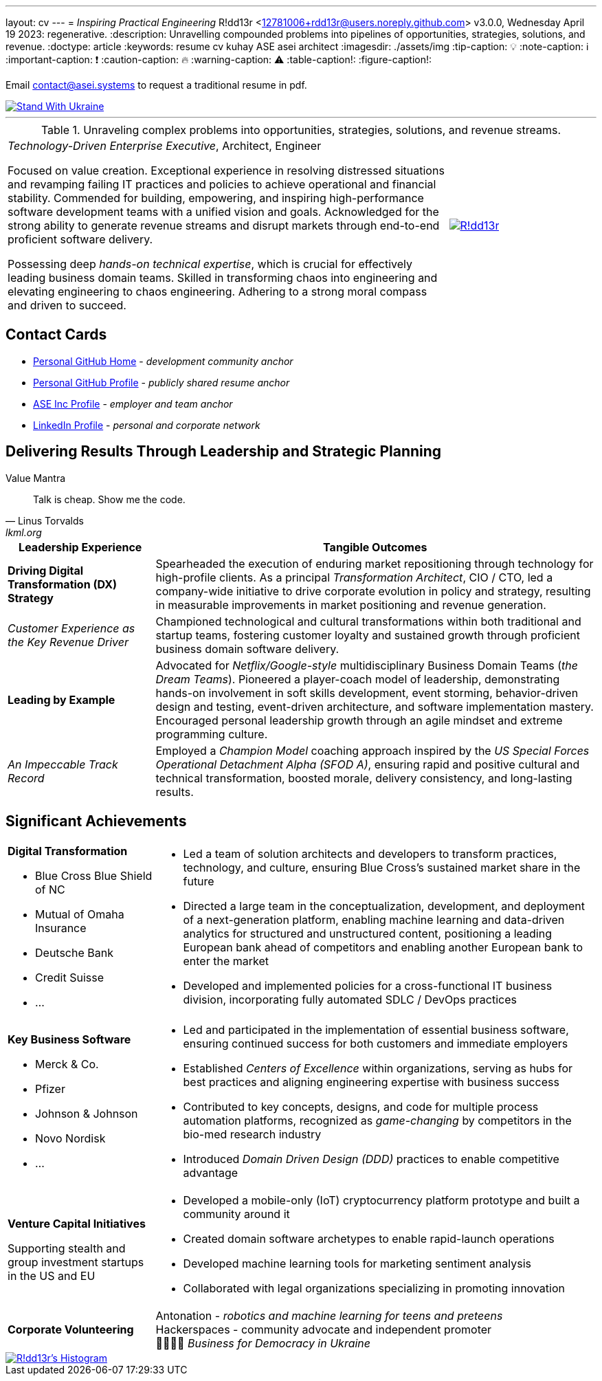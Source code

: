 ---
layout: cv
---
= _Inspiring Practical Engineering_
R!dd13r <12781006+rdd13r@users.noreply.github.com>
v3.0.0, Wednesday April 19 2023: regenerative.
:description: Unravelling compounded problems into pipelines of opportunities, strategies, solutions, and revenue.
:doctype: article
:keywords: resume cv kuhay ASE asei architect
:imagesdir: ./assets/img
:tip-caption: 💡️
:note-caption: ℹ️
:important-caption: ❗
:caution-caption: 🔥
:warning-caption: ⚠️
:table-caption!:
:figure-caption!:

Email mailto:contact@asei.systems[contact@asei.systems] to request a traditional resume in pdf.

[#img-ukr]
[link=https://stand-with-ukraine.pp.ua]
image::https://raw.githubusercontent.com/vshymanskyy/StandWithUkraine/main/badges/StandWithUkraine.svg[Stand With Ukraine]

'''
.Unraveling complex problems into opportunities, strategies, solutions, and revenue streams.
[cols="3a,1a",frame=all,grid=row]
|===
| _Technology-Driven Enterprise Executive_, Architect, Engineer

Focused on value creation. Exceptional experience in resolving distressed situations and revamping failing IT practices and policies to achieve operational and financial stability. Commended for building, empowering, and inspiring high-performance software development teams with a unified vision and goals. Acknowledged for the strong ability to generate revenue streams and disrupt markets through end-to-end proficient software delivery.

Possessing deep _hands-on technical expertise_, which is crucial for effectively leading business domain teams. Skilled in transforming chaos into engineering and elevating engineering to chaos engineering. Adhering to a strong moral compass and driven to succeed.
| [#img-vkp]
[link=https://www.linkedin.com/in/vadimkuhay/]
image::https://rdd13r.github.io/rdd13r/assets/img/vp.png[R!dd13r]
|===

== Contact Cards

- https://github.com/rdd13r[Personal GitHub Home^] - _development community anchor_
- https://rdd13r.github.io/[Personal GitHub Profile^] - _publicly shared resume anchor_
- https://www.asei.systems/our-team[ASE Inc Profile^] - _employer and team anchor_
- https://www.linkedin.com/in/vadimkuhay[LinkedIn Profile^] - _personal and corporate network_

<<<

== Delivering Results Through Leadership and Strategic Planning

.Value Mantra
[quote, Linus Torvalds, lkml.org, 2000-08-25]
____
Talk is cheap. Show me the code.
____

[cols="1a,3a",frame=all,grid=rows]
|===
| Leadership Experience | Tangible Outcomes

| **Driving Digital Transformation (DX) Strategy**
| Spearheaded the execution of enduring market repositioning through technology for high-profile clients. As a principal _Transformation Architect_, CIO / CTO, led a company-wide initiative to drive corporate evolution in policy and strategy, resulting in measurable improvements in market positioning and revenue generation.

| _Customer Experience as the Key Revenue Driver_
| Championed technological and cultural transformations within both traditional and startup teams, fostering customer loyalty and sustained growth through proficient business domain software delivery.

| **Leading by Example**
| Advocated for _Netflix/Google-style_ multidisciplinary Business Domain Teams (_the Dream Teams_). Pioneered a player-coach model of leadership, demonstrating hands-on involvement in soft skills development, event storming, behavior-driven design and testing, event-driven architecture, and software implementation mastery. Encouraged personal leadership growth through an agile mindset and extreme programming culture.

| _An Impeccable Track Record_
| Employed a _Champion Model_ coaching approach inspired by the _US Special Forces Operational Detachment Alpha (SFOD A)_, ensuring rapid and positive cultural and technical transformation, boosted morale, delivery consistency, and long-lasting results.
|===

<<<
== Significant Achievements

[cols="1a,3a",frame=all,grid=rows]
|===

| **Digital Transformation**

- Blue Cross Blue Shield of NC
- Mutual of Omaha Insurance
- Deutsche Bank
- Credit Suisse
- ...

|
- Led a team of solution architects and developers to transform practices, technology, and culture, ensuring Blue Cross's sustained market share in the future
- Directed a large team in the conceptualization, development, and deployment of a next-generation platform, enabling machine learning and data-driven analytics for structured and unstructured content, positioning a leading European bank ahead of competitors and enabling another European bank to enter the market
- Developed and implemented policies for a cross-functional IT business division, incorporating fully automated SDLC / DevOps practices

| **Key Business Software**

- Merck & Co.
- Pfizer
- Johnson & Johnson
- Novo Nordisk
- ...

|
- Led and participated in the implementation of essential business software, ensuring continued success for both customers and immediate employers
- Established _Centers of Excellence_ within organizations, serving as hubs for best practices and aligning engineering expertise with business success
- Contributed to key concepts, designs, and code for multiple process automation platforms, recognized as _game-changing_ by competitors in the bio-med research industry
- Introduced _Domain Driven Design (DDD)_ practices to enable competitive advantage

| **Venture Capital Initiatives**

Supporting stealth and group investment startups in the US and EU

|
- Developed a mobile-only (IoT) cryptocurrency platform prototype and built a community around it
- Created domain software archetypes to enable rapid-launch operations
- Developed machine learning tools for marketing sentiment analysis
- Collaborated with legal organizations specializing in promoting innovation

| **Corporate Volunteering**
>| Antonation - _robotics and machine learning for teens and preteens_ +
Hackerspaces - community advocate and independent promoter +
💙💛🇺🇸 _Business for Democracy in Ukraine_
|===

<<<


[#img-histogram]
[link=https://www.linkedin.com/in/vadimkuhay/]
image::https://rdd13r.github.io/rdd13r/assets/img/history_vert.drawio.png[R!dd13r's Histogram]